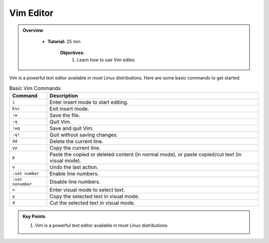 Vim Editor
----------------------------------

.. admonition:: Overview
   :class: Overview

    * **Tutorial:** 25 min

        **Objectives:**
            #. Learn how to use Vim editor.




Vim is a powerful text editor available in most Linux distributions. Here are some basic commands to get started:


.. list-table:: Basic Vim Commands
   :widths: 15 85
   :header-rows: 1

   * - Command
     - Description
   * - ``i``
     - Enter insert mode to start editing.
   * - ``Esc``
     - Exit insert mode.
   * - ``:w``
     - Save the file.
   * - ``:q``
     - Quit Vim.
   * - ``:wq``
     - Save and quit Vim.
   * - ``:q!``
     - Quit without saving changes.
   * - ``dd``
     - Delete the current line.
   * - ``yy``
     - Copy the current line.
   * - ``p``
     - Paste the copied or deleted content (in normal mode), or paste copied/cut text (in visual mode).
   * - ``u``
     - Undo the last action.
   * - ``:set number``
     - Enable line numbers.
   * - ``:set nonumber``
     - Disable line numbers.
   * - ``v``
     - Enter visual mode to select text.
   * - ``y``
     - Copy the selected text in visual mode.
   * - ``d``
     - Cut the selected text in visual mode.





.. admonition:: Key Points
   :class: hint

   #. Vim is a powerful text editor available in most Linux distributions.
